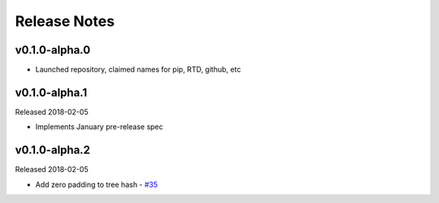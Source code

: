 Release Notes
=============

v0.1.0-alpha.0
--------------

- Launched repository, claimed names for pip, RTD, github, etc


v0.1.0-alpha.1
--------------

Released 2018-02-05

- Implements January pre-release spec

v0.1.0-alpha.2
--------------

Released 2018-02-05

- Add zero padding to tree hash - `#35 <https://github.com/ethereum/py-ssz/pull/35>`_
